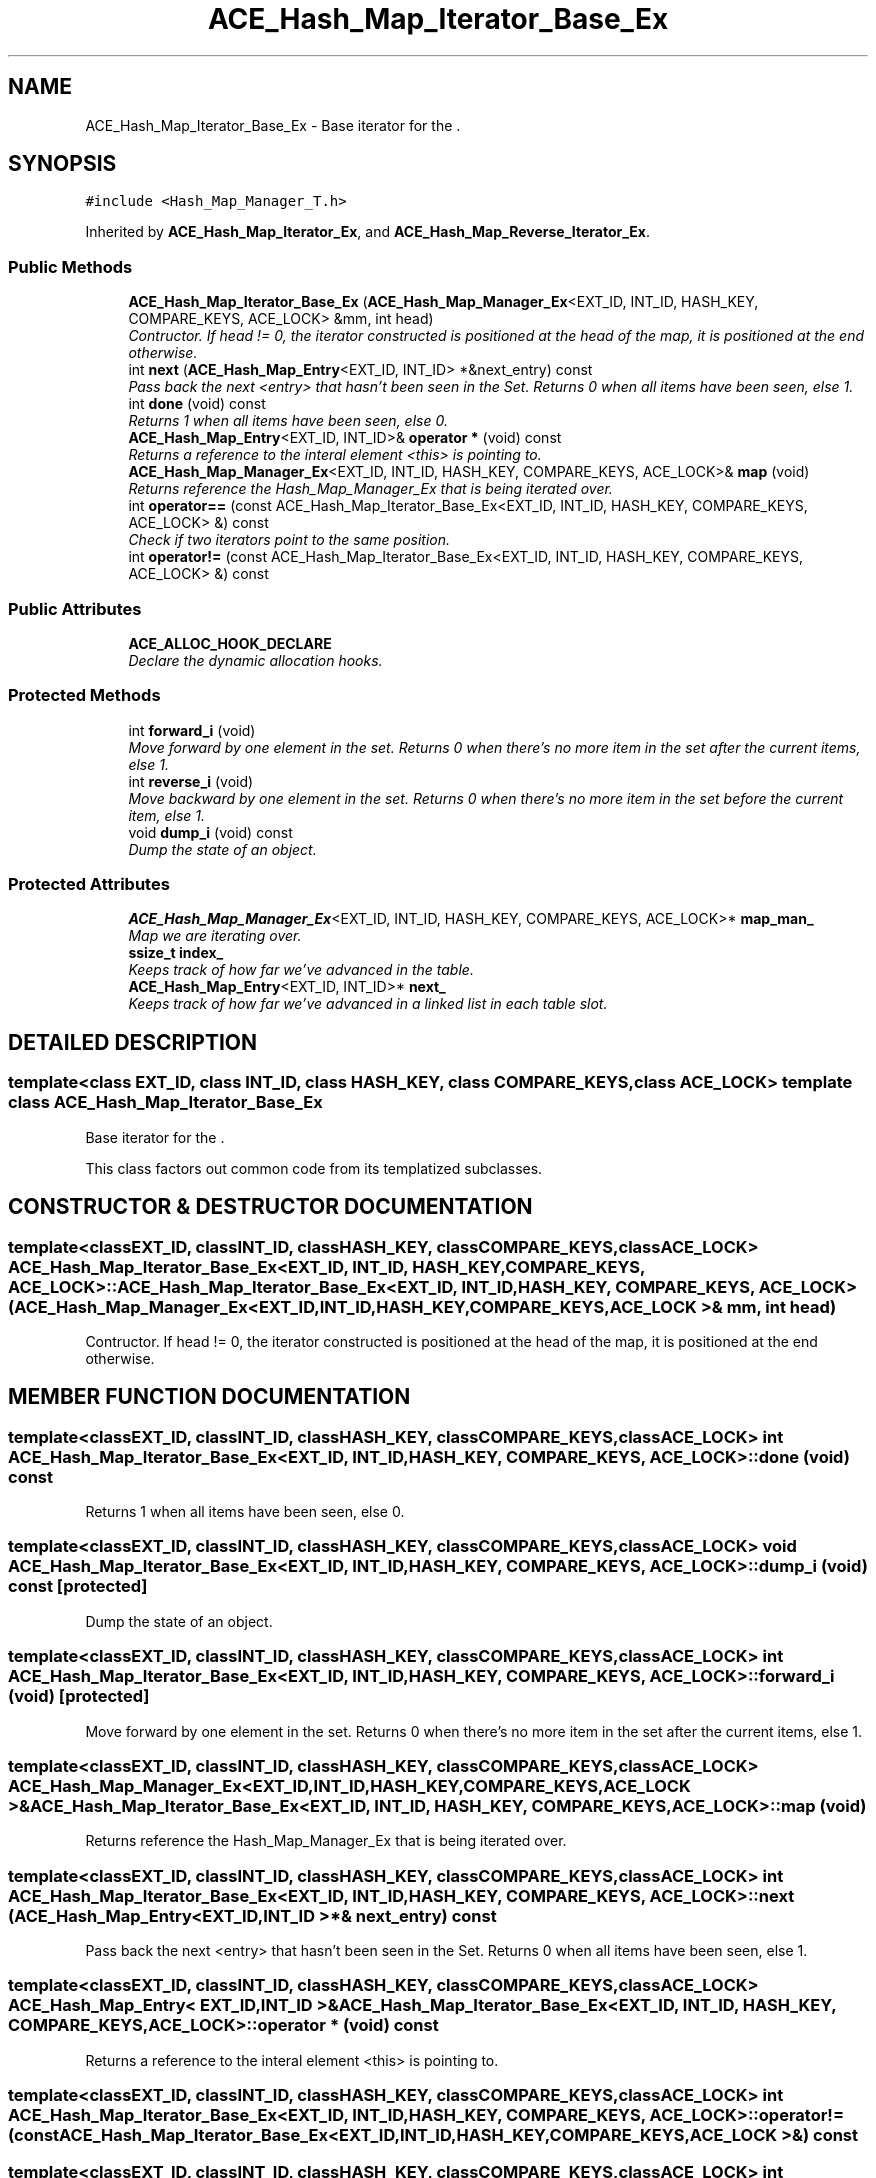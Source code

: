 .TH ACE_Hash_Map_Iterator_Base_Ex 3 "5 Oct 2001" "ACE" \" -*- nroff -*-
.ad l
.nh
.SH NAME
ACE_Hash_Map_Iterator_Base_Ex \- Base iterator for the . 
.SH SYNOPSIS
.br
.PP
\fC#include <Hash_Map_Manager_T.h>\fR
.PP
Inherited by \fBACE_Hash_Map_Iterator_Ex\fR, and \fBACE_Hash_Map_Reverse_Iterator_Ex\fR.
.PP
.SS Public Methods

.in +1c
.ti -1c
.RI "\fBACE_Hash_Map_Iterator_Base_Ex\fR (\fBACE_Hash_Map_Manager_Ex\fR<EXT_ID, INT_ID, HASH_KEY, COMPARE_KEYS, ACE_LOCK> &mm, int head)"
.br
.RI "\fIContructor. If head != 0, the iterator constructed is positioned at the head of the map, it is positioned at the end otherwise.\fR"
.ti -1c
.RI "int \fBnext\fR (\fBACE_Hash_Map_Entry\fR<EXT_ID, INT_ID> *&next_entry) const"
.br
.RI "\fIPass back the next <entry> that hasn't been seen in the Set. Returns 0 when all items have been seen, else 1.\fR"
.ti -1c
.RI "int \fBdone\fR (void) const"
.br
.RI "\fIReturns 1 when all items have been seen, else 0.\fR"
.ti -1c
.RI "\fBACE_Hash_Map_Entry\fR<EXT_ID, INT_ID>& \fBoperator *\fR (void) const"
.br
.RI "\fIReturns a reference to the interal element <this> is pointing to.\fR"
.ti -1c
.RI "\fBACE_Hash_Map_Manager_Ex\fR<EXT_ID, INT_ID, HASH_KEY, COMPARE_KEYS, ACE_LOCK>& \fBmap\fR (void)"
.br
.RI "\fIReturns reference the Hash_Map_Manager_Ex that is being iterated over.\fR"
.ti -1c
.RI "int \fBoperator==\fR (const ACE_Hash_Map_Iterator_Base_Ex<EXT_ID, INT_ID, HASH_KEY, COMPARE_KEYS, ACE_LOCK> &) const"
.br
.RI "\fICheck if two iterators point to the same position.\fR"
.ti -1c
.RI "int \fBoperator!=\fR (const ACE_Hash_Map_Iterator_Base_Ex<EXT_ID, INT_ID, HASH_KEY, COMPARE_KEYS, ACE_LOCK> &) const"
.br
.in -1c
.SS Public Attributes

.in +1c
.ti -1c
.RI "\fBACE_ALLOC_HOOK_DECLARE\fR"
.br
.RI "\fIDeclare the dynamic allocation hooks.\fR"
.in -1c
.SS Protected Methods

.in +1c
.ti -1c
.RI "int \fBforward_i\fR (void)"
.br
.RI "\fIMove forward by one element in the set. Returns 0 when there's no more item in the set after the current items, else 1.\fR"
.ti -1c
.RI "int \fBreverse_i\fR (void)"
.br
.RI "\fIMove backward by one element in the set. Returns 0 when there's no more item in the set before the current item, else 1.\fR"
.ti -1c
.RI "void \fBdump_i\fR (void) const"
.br
.RI "\fIDump the state of an object.\fR"
.in -1c
.SS Protected Attributes

.in +1c
.ti -1c
.RI "\fBACE_Hash_Map_Manager_Ex\fR<EXT_ID, INT_ID, HASH_KEY, COMPARE_KEYS, ACE_LOCK>* \fBmap_man_\fR"
.br
.RI "\fIMap we are iterating over.\fR"
.ti -1c
.RI "\fBssize_t\fR \fBindex_\fR"
.br
.RI "\fIKeeps track of how far we've advanced in the table.\fR"
.ti -1c
.RI "\fBACE_Hash_Map_Entry\fR<EXT_ID, INT_ID>* \fBnext_\fR"
.br
.RI "\fIKeeps track of how far we've advanced in a linked list in each table slot.\fR"
.in -1c
.SH DETAILED DESCRIPTION
.PP 

.SS template<class EXT_ID, class INT_ID, class HASH_KEY, class COMPARE_KEYS, class ACE_LOCK>  template class ACE_Hash_Map_Iterator_Base_Ex
Base iterator for the .
.PP
.PP
 This class factors out common code from its templatized subclasses. 
.PP
.SH CONSTRUCTOR & DESTRUCTOR DOCUMENTATION
.PP 
.SS template<classEXT_ID, classINT_ID, classHASH_KEY, classCOMPARE_KEYS, classACE_LOCK> ACE_Hash_Map_Iterator_Base_Ex<EXT_ID, INT_ID, HASH_KEY, COMPARE_KEYS, ACE_LOCK>::ACE_Hash_Map_Iterator_Base_Ex<EXT_ID, INT_ID, HASH_KEY, COMPARE_KEYS, ACE_LOCK> (\fBACE_Hash_Map_Manager_Ex\fR< EXT_ID,INT_ID,HASH_KEY,COMPARE_KEYS,ACE_LOCK >& mm, int head)
.PP
Contructor. If head != 0, the iterator constructed is positioned at the head of the map, it is positioned at the end otherwise.
.PP
.SH MEMBER FUNCTION DOCUMENTATION
.PP 
.SS template<classEXT_ID, classINT_ID, classHASH_KEY, classCOMPARE_KEYS, classACE_LOCK> int ACE_Hash_Map_Iterator_Base_Ex<EXT_ID, INT_ID, HASH_KEY, COMPARE_KEYS, ACE_LOCK>::done (void) const
.PP
Returns 1 when all items have been seen, else 0.
.PP
.SS template<classEXT_ID, classINT_ID, classHASH_KEY, classCOMPARE_KEYS, classACE_LOCK> void ACE_Hash_Map_Iterator_Base_Ex<EXT_ID, INT_ID, HASH_KEY, COMPARE_KEYS, ACE_LOCK>::dump_i (void) const\fC [protected]\fR
.PP
Dump the state of an object.
.PP
.SS template<classEXT_ID, classINT_ID, classHASH_KEY, classCOMPARE_KEYS, classACE_LOCK> int ACE_Hash_Map_Iterator_Base_Ex<EXT_ID, INT_ID, HASH_KEY, COMPARE_KEYS, ACE_LOCK>::forward_i (void)\fC [protected]\fR
.PP
Move forward by one element in the set. Returns 0 when there's no more item in the set after the current items, else 1.
.PP
.SS template<classEXT_ID, classINT_ID, classHASH_KEY, classCOMPARE_KEYS, classACE_LOCK> \fBACE_Hash_Map_Manager_Ex\fR< EXT_ID,INT_ID,HASH_KEY,COMPARE_KEYS,ACE_LOCK >& ACE_Hash_Map_Iterator_Base_Ex<EXT_ID, INT_ID, HASH_KEY, COMPARE_KEYS, ACE_LOCK>::map (void)
.PP
Returns reference the Hash_Map_Manager_Ex that is being iterated over.
.PP
.SS template<classEXT_ID, classINT_ID, classHASH_KEY, classCOMPARE_KEYS, classACE_LOCK> int ACE_Hash_Map_Iterator_Base_Ex<EXT_ID, INT_ID, HASH_KEY, COMPARE_KEYS, ACE_LOCK>::next (\fBACE_Hash_Map_Entry\fR< EXT_ID,INT_ID >*& next_entry) const
.PP
Pass back the next <entry> that hasn't been seen in the Set. Returns 0 when all items have been seen, else 1.
.PP
.SS template<classEXT_ID, classINT_ID, classHASH_KEY, classCOMPARE_KEYS, classACE_LOCK> \fBACE_Hash_Map_Entry\fR< EXT_ID,INT_ID >& ACE_Hash_Map_Iterator_Base_Ex<EXT_ID, INT_ID, HASH_KEY, COMPARE_KEYS, ACE_LOCK>::operator * (void) const
.PP
Returns a reference to the interal element <this> is pointing to.
.PP
.SS template<classEXT_ID, classINT_ID, classHASH_KEY, classCOMPARE_KEYS, classACE_LOCK> int ACE_Hash_Map_Iterator_Base_Ex<EXT_ID, INT_ID, HASH_KEY, COMPARE_KEYS, ACE_LOCK>::operator!= (const ACE_Hash_Map_Iterator_Base_Ex< EXT_ID,INT_ID,HASH_KEY,COMPARE_KEYS,ACE_LOCK >&) const
.PP
.SS template<classEXT_ID, classINT_ID, classHASH_KEY, classCOMPARE_KEYS, classACE_LOCK> int ACE_Hash_Map_Iterator_Base_Ex<EXT_ID, INT_ID, HASH_KEY, COMPARE_KEYS, ACE_LOCK>::operator== (const ACE_Hash_Map_Iterator_Base_Ex< EXT_ID,INT_ID,HASH_KEY,COMPARE_KEYS,ACE_LOCK >&) const
.PP
Check if two iterators point to the same position.
.PP
.SS template<classEXT_ID, classINT_ID, classHASH_KEY, classCOMPARE_KEYS, classACE_LOCK> int ACE_Hash_Map_Iterator_Base_Ex<EXT_ID, INT_ID, HASH_KEY, COMPARE_KEYS, ACE_LOCK>::reverse_i (void)\fC [protected]\fR
.PP
Move backward by one element in the set. Returns 0 when there's no more item in the set before the current item, else 1.
.PP
.SH MEMBER DATA DOCUMENTATION
.PP 
.SS template<classEXT_ID, classINT_ID, classHASH_KEY, classCOMPARE_KEYS, classACE_LOCK> ACE_Hash_Map_Iterator_Base_Ex<EXT_ID, INT_ID, HASH_KEY, COMPARE_KEYS, ACE_LOCK>::ACE_ALLOC_HOOK_DECLARE
.PP
Declare the dynamic allocation hooks.
.PP
Reimplemented in \fBACE_Hash_Map_Iterator_Ex\fR, and \fBACE_Hash_Map_Reverse_Iterator_Ex\fR.
.SS template<classEXT_ID, classINT_ID, classHASH_KEY, classCOMPARE_KEYS, classACE_LOCK> \fBssize_t\fR ACE_Hash_Map_Iterator_Base_Ex<EXT_ID, INT_ID, HASH_KEY, COMPARE_KEYS, ACE_LOCK>::index_\fC [protected]\fR
.PP
Keeps track of how far we've advanced in the table.
.PP
.SS template<classEXT_ID, classINT_ID, classHASH_KEY, classCOMPARE_KEYS, classACE_LOCK> \fBACE_Hash_Map_Manager_Ex\fR< EXT_ID,INT_ID,HASH_KEY,COMPARE_KEYS,ACE_LOCK >* ACE_Hash_Map_Iterator_Base_Ex<EXT_ID, INT_ID, HASH_KEY, COMPARE_KEYS, ACE_LOCK>::map_man_\fC [protected]\fR
.PP
Map we are iterating over.
.PP
.SS template<classEXT_ID, classINT_ID, classHASH_KEY, classCOMPARE_KEYS, classACE_LOCK> \fBACE_Hash_Map_Entry\fR< EXT_ID,INT_ID >* ACE_Hash_Map_Iterator_Base_Ex<EXT_ID, INT_ID, HASH_KEY, COMPARE_KEYS, ACE_LOCK>::next_\fC [protected]\fR
.PP
Keeps track of how far we've advanced in a linked list in each table slot.
.PP


.SH AUTHOR
.PP 
Generated automatically by Doxygen for ACE from the source code.